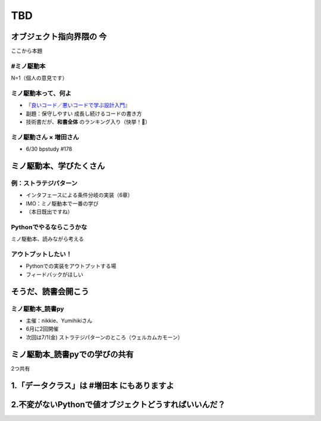 ============================================================
TBD
============================================================

.. TODO 自己紹介

オブジェクト指向界隈の **今**
============================================================

ここから本題

#ミノ駆動本
--------------------------------------------------

N=1（個人の意見です）

ミノ駆動本って、何よ
--------------------------------------------------

* 『`良いコード／悪いコードで学ぶ設計入門 <https://gihyo.jp/book/2022/978-4-297-12783-1>`_』
* 副題：保守しやすい 成長し続けるコードの書き方
* 技術書だが、**和書全体** のランキング入り（快挙！🎉）

.. 印象：オブジェクト指向の入門書

ミノ駆動さん × 増田さん
--------------------------------------------------

.. そういえばありますね的

* 6/30 bpstudy #178

ミノ駆動本、学びたくさん
============================================================

例：ストラテジパターン
--------------------------------------------------

* インタフェースによる条件分岐の実装（6章）
* IMO：ミノ駆動本で一番の学び
* （本日既出ですね）

Pythonでやるならこうかな
--------------------------------------------------

ミノ駆動本、読みながら考える

アウトプットしたい！
--------------------------------------------------

* Pythonでの実装をアウトプットする場
* フィードバックがほしい

そうだ、読書会開こう
============================================================

.. TODO: ツイート

ミノ駆動本_読書py
--------------------------------------------------

* 主催：nikkie、Yumihikiさん
* 6月に2回開催
* 次回は7/1(金) ストラテジパターンのところ（ウェルカムカモーン）

ミノ駆動本_読書pyでの学びの共有
============================================================

2つ共有

1.「データクラス」は #増田本 にもありますよ
============================================================

.. TODO ツイート再掲できる

2.不変がないPythonで値オブジェクトどうすればいいんだ？
============================================================
